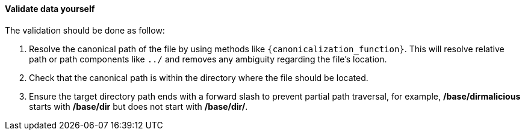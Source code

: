 ==== Validate data yourself

The validation should be done as follow:

1. Resolve the canonical path of the file by using methods like `{canonicalization_function}`. This will resolve relative path or path components like `../` and removes any ambiguity regarding the file's location. 
2. Check that the canonical path is within the directory where the file should be located.
3. Ensure the target directory path ends with a forward slash to prevent partial path traversal, for example, */base/dirmalicious* starts with */base/dir* but does not start with */base/dir/*.
